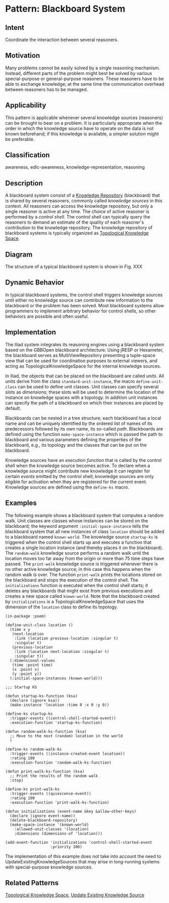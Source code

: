 * Pattern: Blackboard System

** Intent

Coordinate the interaction between several reasoners.

** Motivation

Many problems cannot be easily solved by a single reasoning mechanism.
Instead, different parts of the problem might best be solved by various
special-purpose or general-purpose reasoners. These reasoners have to be
able to exchange knowledge; at the same time the communication overhead
between reasoners has to be managed.

** Applicability

This pattern is applicable whenever several knowledge sources
(reasoners) can be brought to bear on a problem. It is particularly
appropriate when the order in which the knowledge source have to operate
on the data is not known beforehand; if this knowledge is available, a
simpler solution might be preferable.

** Classification

awareness, edlc-awareness, knowledge-representation, reasoning

** Description

A blackboard system consist of a [[pattern:Knowlege-Repository][Knowledge Repository]] (blackboard)
that is shared by several reasoners, commonly called /knowledge
sources/ in this context. All reasoners can access the knowledge
repository, but only a single reasoner is active at any time. The
choice of active reasoner is performed by a /control shell/. The
control shell can typically query the reasoners to demand an estimate
of the quality of each reasoner's contribution to the knowledge
repository. The knowledge repository of blackboard systems is
typically organized as [[pattern:Topological-Knowledge-Space][Topological Knowledge Space]].

** Diagram

The structure of a typical blackboard system is shown in
Fig. XXX


** Dynamic Behavior

In typical blackboard systems, the control shell triggers knowledge
sources until either no knowledge source can contribute new information
to the blackboard or the problem has been solved. Most blackboard
systems allow programmers to implement arbitrary behavior for control
shells, so other behaviors are possible and often useful.

** Implementation

The Iliad system integrates its reasoning engines using a blackboard
system based on the GBBOpen blackboard architecture. Using jRESP or
Hexameter, the blackboard serves as MultiViewRepository presenting a
tuple-space view that can be used for coordination purposes to external
viewers, and acting as TopologicalKnowledgeSpace for the internal
knowledge sources.

In Iliad, the objects that can be placed on the blackboard are called
/units/. All units derive from the class =standard-unit-instance=, the
macro =define-unit-class= can be used to define unit classes. Unit
classes can specify several slots as /dimensions/; these slots will be
used to determine the location of the instance on knowledge spaces with
a topology. In addition unit instances can specify the path of a
blackboard on which their instances are placed by default.

Blackboards can be nested in a tree structure; each blackboard has a
local name and can be uniquely identified by the ordered list of names
of its predecessors followed by its own name, its so-called /path/.
Blackboards are defined using the function =make-space-instance= which
is passed the path to blackboard and various parameters defining the
properties of the blackboard, e.g., its topology and the classes that
can be put on the blackboard.

Knowledge sources have an /execution function/ that is called by the
control shell when the knowledge source becomes active. To declare when
a knowledge source might contribute new knowledge it can register for
certain /events/ emitted by the control shell; knowledge sources are
only eligible for activation when they are registered for the current
event. Knowledge sources are defined using the =define-ks= macro.

** Examples

The following example shows a blackboard system that computes a random
walk. Unit classes are classes whose instances can be stored on the
blackboard; the keyword argument =:initial-space-instance= tells the
blackboard system that all new instances of class =location= should be
added to a blackboard named =known-world=. The knowledge source
=startup-ks= is triggered when the control shell starts up and executes
a function that creates a single location instance (and thereby places
it on the blackboard). The =random-walk= knowledge source performs a
random walk until the location moves too far away from the origin or
more than 75 time steps have passed. The =print-walk= knowledge source
is triggered whenever there is no other active knowledge source; in this
case this happens when the random walk is over. The function
=print-walk= prints the locations stored on the blackboard and stops the
execution of the control shell. The =initializations= function is
executed when the control shell starts; it deletes any blackboards that
might exist from previous executions and creates a new space called
=known-world=. Note that the blackboard created by =initializations= is
a TopologicalKnowledgeSpace that uses the dimension of the =location=
class to define its topology.

#+BEGIN_EXAMPLE
    (in-package :poem)

    (define-unit-class location ()
      (time x y
       (next-location
        :link (location previous-location :singular t)
        :singular t)
       (previous-location
        :link (location next-location :singular t)
        :singular t))
      (:dimensional-values
       (time :point time)
       (x :point x)
       (y :point y))
      (:initial-space-instances (known-world)))

    ;;; Startup KS

    (defun startup-ks-function (ksa)
      (declare (ignore ksa))
      (make-instance 'location :time 0 :x 0 :y 0))

    (define-ks startup-ks
      :trigger-events ((control-shell-started-event))
      :execution-function 'startup-ks-function)

    (defun random-walk-ks-function (ksa)
      ;; Move to the next (random) location in the world
      )

    (define-ks random-walk-ks
      :trigger-events ((instance-created-event location))
      :rating 100
      :execution-function 'random-walk-ks-function)

    (defun print-walk-ks-function (ksa)
      ;; Print the results of the random walk
      :stop)

    (define-ks print-walk-ks
      :trigger-events ((quiescence-event))
      :rating 100
      :execution-function 'print-walk-ks-function)

    (defun initializations (event-name &key &allow-other-keys)
      (declare (ignore event-name))
      (delete-blackboard-repository)
      (make-space-instance '(known-world)
        :allowed-unit-classes '(location)
        :dimensions (dimensions-of 'location)))

    (add-event-function 'initializations 'control-shell-started-event
                        :priority 100)
#+END_EXAMPLE

The implementation of this example does not take into account the need
to UpdateExistingKnowledgeSources that may arise in long-running systems
with special-purpose knowledge sources.

** Related Patterns

[[pattern:TopologicalKnowledgeSpace][Topological Knowledge Space]], [[pattern:Update-Existing-Knowledge-Source][Update Existing Knowledge Source]]

